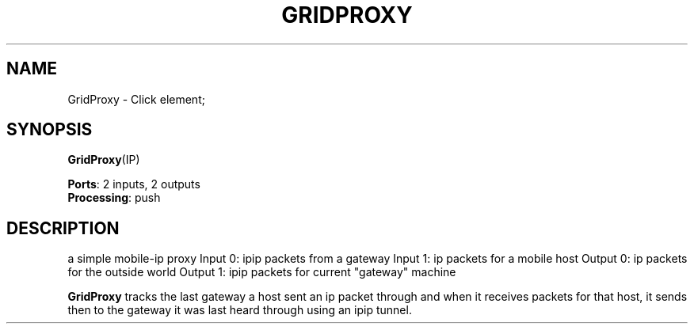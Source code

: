 .\" -*- mode: nroff -*-
.\" Generated by 'click-elem2man' from '../elements/grid/gridproxy.hh:11'
.de M
.IR "\\$1" "(\\$2)\\$3"
..
.de RM
.RI "\\$1" "\\$2" "(\\$3)\\$4"
..
.TH "GRIDPROXY" 7click "12/Oct/2017" "Click"
.SH "NAME"
GridProxy \- Click element;

.SH "SYNOPSIS"
\fBGridProxy\fR(IP)

\fBPorts\fR: 2 inputs, 2 outputs
.br
\fBProcessing\fR: push
.br
.SH "DESCRIPTION"
a simple mobile-ip proxy
Input 0: ipip packets from a gateway
Input 1: ip packets for a mobile host
Output 0: ip packets for the outside world
Output 1: ipip packets for current "gateway" machine
.PP
\fBGridProxy\fR tracks the last gateway a host sent an ip packet
through and when it receives packets for that host, it sends
then to the gateway it was last heard through using an
ipip tunnel.

